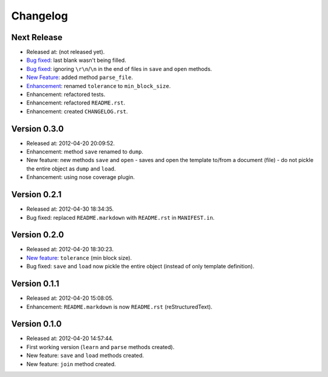Changelog
=========

Next Release
------------

- Released at: (not released yet).
- `Bug fixed <https://github.com/turicas/templater/issues/7>`_: last blank
  wasn't being filled.
- `Bug fixed <https://github.com/turicas/templater/issues/6>`_: ignoring
  ``\r\n``/``\n`` in the end of files in ``save`` and ``open`` methods.
- `New Feature <https://github.com/turicas/templater/issues/6>`_: added method
  ``parse_file``.
- `Enhancement <https://github.com/turicas/templater/issues/2>`_: renamed
  ``tolerance`` to ``min_block_size``.
- Enhancement: refactored tests.
- Enhancement: refactored ``README.rst``.
- Enhancement: created ``CHANGELOG.rst``.


Version 0.3.0
-------------

- Released at: 2012-04-20 20:09:52.
- Enhancement: method ``save`` renamed to ``dump``.
- New feature: new methods ``save`` and ``open`` - saves and open the template
  to/from a document (file) - do not pickle the entire object as ``dump`` and
  ``load``.
- Enhancement: using nose coverage plugin.


Version 0.2.1
-------------

- Released at: 2012-04-30 18:34:35.
- Bug fixed: replaced ``README.markdown`` with ``README.rst`` in
  ``MANIFEST.in``.


Version 0.2.0
-------------

- Released at: 2012-04-20 18:30:23.
- `New feature <https://github.com/turicas/templater/issues/1>`_: ``tolerance``
  (min block size).
- Bug fixed: ``save`` and ``load`` now pickle the entire object (instead of
  only template definition).


Version 0.1.1
-------------

- Released at: 2012-04-20 15:08:05.
- Enhancement: ``README.markdown`` is now ``README.rst`` (reStructuredText).


Version 0.1.0
-------------

- Released at: 2012-04-20 14:57:44.
- First working version (``learn`` and ``parse`` methods created).
- New feature: ``save`` and ``load`` methods created.
- New feature: ``join`` method created.

